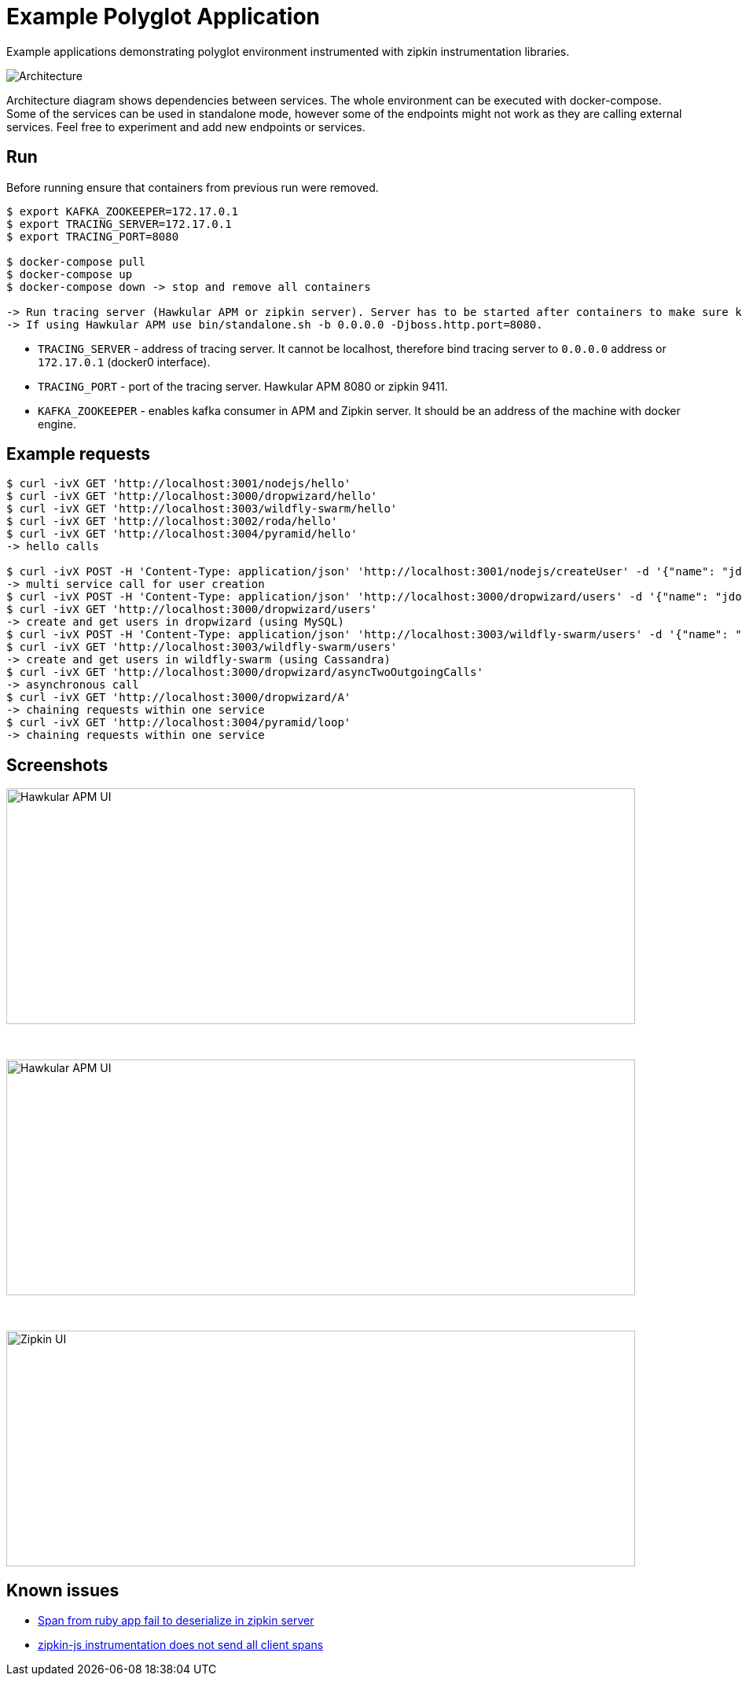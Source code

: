 = Example Polyglot Application

Example applications demonstrating polyglot environment instrumented with zipkin instrumentation libraries.

[[architecture]]
image::architecture.png[Architecture]

Architecture diagram shows dependencies between services. The whole environment
can be executed with docker-compose. Some of the services can be used in standalone mode, however some
of the endpoints might not work as they are calling external services. Feel free to experiment and add new endpoints or
services.

== Run
Before running ensure that containers from previous run were removed.

[source,shell]
----
$ export KAFKA_ZOOKEEPER=172.17.0.1
$ export TRACING_SERVER=172.17.0.1
$ export TRACING_PORT=8080

$ docker-compose pull
$ docker-compose up
$ docker-compose down -> stop and remove all containers

-> Run tracing server (Hawkular APM or zipkin server). Server has to be started after containers to make sure kafka service is running.
-> If using Hawkular APM use bin/standalone.sh -b 0.0.0.0 -Djboss.http.port=8080.
----

* `TRACING_SERVER` - address of tracing server. It cannot be localhost,
                     therefore bind tracing server to `0.0.0.0` address or `172.17.0.1` (docker0 interface).
* `TRACING_PORT` - port of the tracing server. Hawkular APM 8080 or zipkin 9411.
* `KAFKA_ZOOKEEPER` - enables kafka consumer in APM and Zipkin server. It should be an address of the machine with docker engine.

== Example requests
[source,shell]
----
$ curl -ivX GET 'http://localhost:3001/nodejs/hello'
$ curl -ivX GET 'http://localhost:3000/dropwizard/hello'
$ curl -ivX GET 'http://localhost:3003/wildfly-swarm/hello'
$ curl -ivX GET 'http://localhost:3002/roda/hello'
$ curl -ivX GET 'http://localhost:3004/pyramid/hello'
-> hello calls

$ curl -ivX POST -H 'Content-Type: application/json' 'http://localhost:3001/nodejs/createUser' -d '{"name": "jdoe"}'
-> multi service call for user creation
$ curl -ivX POST -H 'Content-Type: application/json' 'http://localhost:3000/dropwizard/users' -d '{"name": "jdoe"}'
$ curl -ivX GET 'http://localhost:3000/dropwizard/users'
-> create and get users in dropwizard (using MySQL)
$ curl -ivX POST -H 'Content-Type: application/json' 'http://localhost:3003/wildfly-swarm/users' -d '{"name": "jdoe"}'
$ curl -ivX GET 'http://localhost:3003/wildfly-swarm/users'
-> create and get users in wildfly-swarm (using Cassandra)
$ curl -ivX GET 'http://localhost:3000/dropwizard/asyncTwoOutgoingCalls'
-> asynchronous call
$ curl -ivX GET 'http://localhost:3000/dropwizard/A'
-> chaining requests within one service
$ curl -ivX GET 'http://localhost:3004/pyramid/loop'
-> chaining requests within one service
----

== Screenshots
image::hawkular-apm-createUser.png[Hawkular APM UI, createUser, height="300", width="800"]
{nbsp}

image::hawkular-apm-createUser-detail.png[Hawkular APM UI, createUser, height="300", width="800"]
{nbsp}

image::zipkin-createUser.png[Zipkin UI, createUser, height="300", width="800"]

== Known issues
* https://issues.jboss.org/browse/HWKAPM-623[Span from ruby app fail to deserialize in zipkin server]
* https://issues.jboss.org/browse/HWKAPM-689[zipkin-js instrumentation does not send all client spans]
